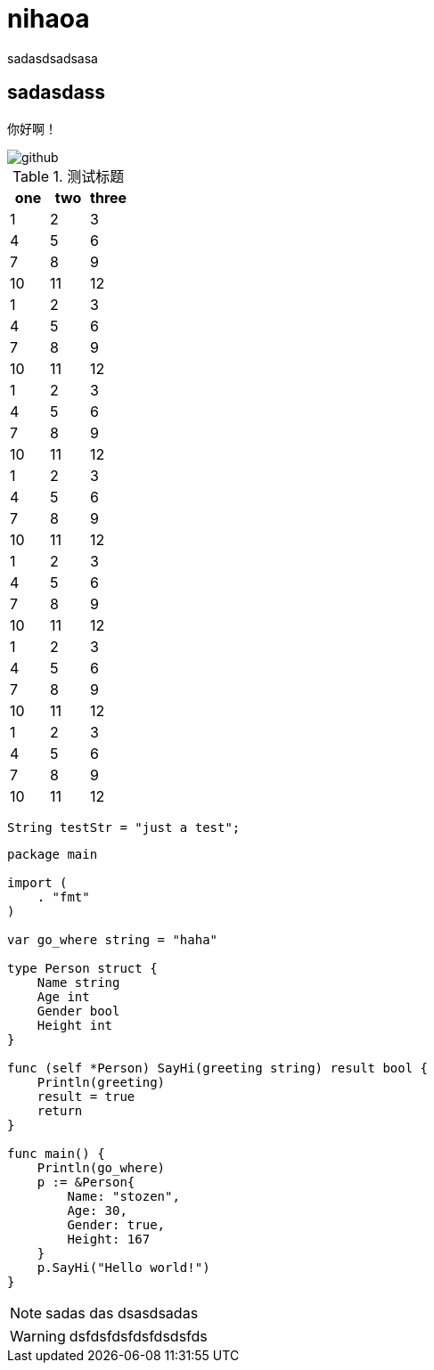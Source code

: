 = nihaoa

sadasdsadsasa

sadasdass
---------

你好啊！

image::http://upload.chinaz.com/2016/0308/1457405654234.gif[github]


.测试标题
[width="100%",options="header"]
|====================
| one | two | three 
| 1 | 2 | 3 
| 4 | 5 | 6 
| 7 | 8 | 9 
| 10 | 11 | 12 
| 1 | 2 | 3 
| 4 | 5 | 6 
| 7 | 8 | 9 
| 10 | 11 | 12 
| 1 | 2 | 3 
| 4 | 5 | 6 
| 7 | 8 | 9 
| 10 | 11 | 12 
| 1 | 2 | 3 
| 4 | 5 | 6 
| 7 | 8 | 9 
| 10 | 11 | 12 
| 1 | 2 | 3 
| 4 | 5 | 6 
| 7 | 8 | 9 
| 10 | 11 | 12 
| 1 | 2 | 3 
| 4 | 5 | 6 
| 7 | 8 | 9 
| 10 | 11 | 12 
| 1 | 2 | 3 
| 4 | 5 | 6 
| 7 | 8 | 9 
| 10 | 11 | 12 
|====================

[source,java]
----
String testStr = "just a test";

----

[source,go]
----
package main

import (
    . "fmt"
)

var go_where string = "haha"

type Person struct {
    Name string
    Age int
    Gender bool
    Height int
}

func (self *Person) SayHi(greeting string) result bool {
    Println(greeting)
    result = true
    return
}

func main() {
    Println(go_where)
    p := &Person{
        Name: "stozen",
        Age: 30,
        Gender: true,
        Height: 167
    }
    p.SayHi("Hello world!")
}
----

NOTE: sadas das dsasdsadas

WARNING: dsfdsfdsfdsfdsdsfds





